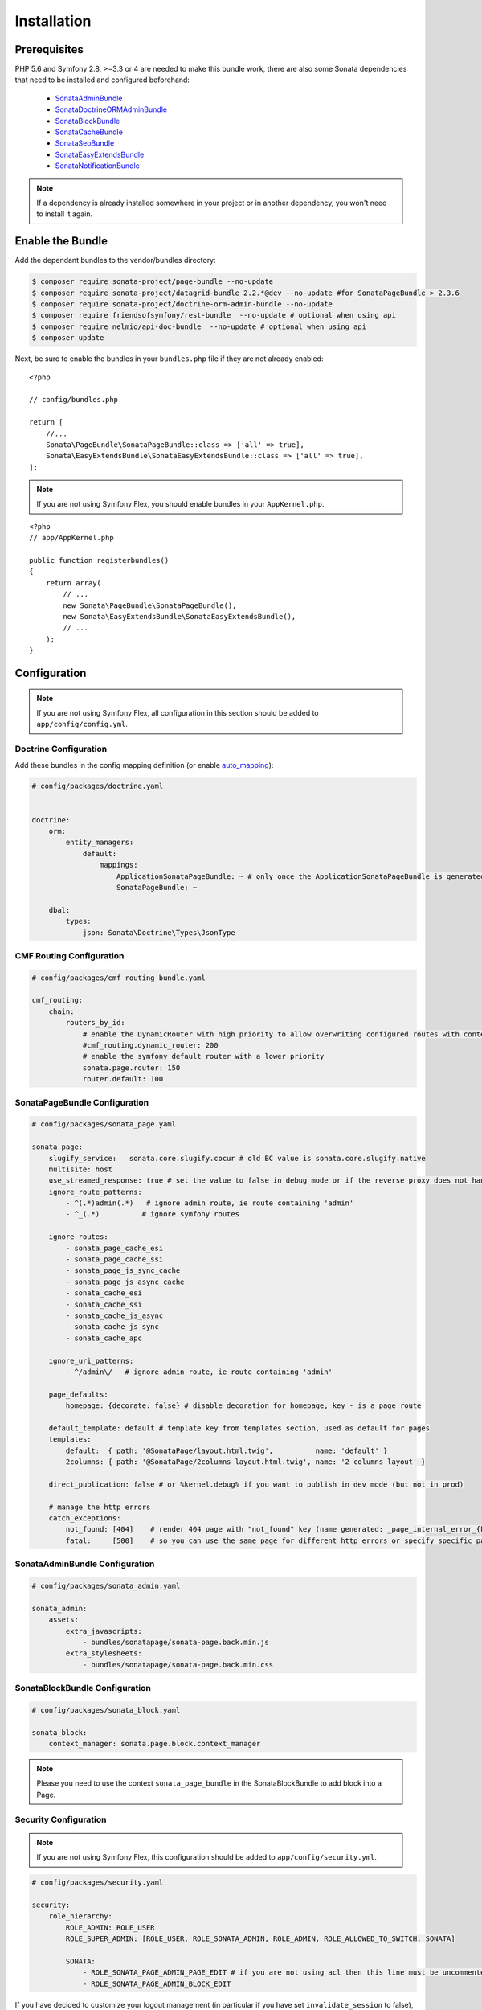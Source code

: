 Installation
============

Prerequisites
-------------

PHP 5.6 and Symfony 2.8, >=3.3 or 4 are needed to make this bundle work, there are
also some Sonata dependencies that need to be installed and configured beforehand:

    - SonataAdminBundle_
    - SonataDoctrineORMAdminBundle_
    - SonataBlockBundle_
    - SonataCacheBundle_
    - SonataSeoBundle_
    - SonataEasyExtendsBundle_
    - SonataNotificationBundle_

.. note::

    If a dependency is already installed somewhere in your project or in
    another dependency, you won't need to install it again.

Enable the Bundle
-----------------
Add the dependant bundles to the vendor/bundles directory:

.. code-block:: bash

    $ composer require sonata-project/page-bundle --no-update
    $ composer require sonata-project/datagrid-bundle 2.2.*@dev --no-update #for SonataPageBundle > 2.3.6
    $ composer require sonata-project/doctrine-orm-admin-bundle --no-update
    $ composer require friendsofsymfony/rest-bundle  --no-update # optional when using api
    $ composer require nelmio/api-doc-bundle  --no-update # optional when using api
    $ composer update

Next, be sure to enable the bundles in your ``bundles.php`` file if they
are not already enabled:

::

    <?php

    // config/bundles.php

    return [
        //...
        Sonata\PageBundle\SonataPageBundle::class => ['all' => true],
        Sonata\EasyExtendsBundle\SonataEasyExtendsBundle::class => ['all' => true],
    ];

.. note::
    If you are not using Symfony Flex, you should enable bundles in your
    ``AppKernel.php``.

::

    <?php
    // app/AppKernel.php

    public function registerbundles()
    {
        return array(
            // ...
            new Sonata\PageBundle\SonataPageBundle(),
            new Sonata\EasyExtendsBundle\SonataEasyExtendsBundle(),
            // ...
        );
    }

Configuration
-------------

.. note::
    If you are not using Symfony Flex, all configuration in this section should
    be added to ``app/config/config.yml``.


Doctrine Configuration
~~~~~~~~~~~~~~~~~~~~~~
Add these bundles in the config mapping definition (or enable `auto_mapping`_):

.. code-block:: yaml

    # config/packages/doctrine.yaml


    doctrine:
        orm:
            entity_managers:
                default:
                    mappings:
                        ApplicationSonataPageBundle: ~ # only once the ApplicationSonataPageBundle is generated
                        SonataPageBundle: ~

        dbal:
            types:
                json: Sonata\Doctrine\Types\JsonType

CMF Routing Configuration
~~~~~~~~~~~~~~~~~~~~~~~~~

.. code-block:: yaml

    # config/packages/cmf_routing_bundle.yaml

    cmf_routing:
        chain:
            routers_by_id:
                # enable the DynamicRouter with high priority to allow overwriting configured routes with content
                #cmf_routing.dynamic_router: 200
                # enable the symfony default router with a lower priority
                sonata.page.router: 150
                router.default: 100

SonataPageBundle Configuration
~~~~~~~~~~~~~~~~~~~~~~~~~~~~~~

.. code-block:: yaml

    # config/packages/sonata_page.yaml

    sonata_page:
        slugify_service:   sonata.core.slugify.cocur # old BC value is sonata.core.slugify.native
        multisite: host
        use_streamed_response: true # set the value to false in debug mode or if the reverse proxy does not handle streamed response
        ignore_route_patterns:
            - ^(.*)admin(.*)   # ignore admin route, ie route containing 'admin'
            - ^_(.*)          # ignore symfony routes

        ignore_routes:
            - sonata_page_cache_esi
            - sonata_page_cache_ssi
            - sonata_page_js_sync_cache
            - sonata_page_js_async_cache
            - sonata_cache_esi
            - sonata_cache_ssi
            - sonata_cache_js_async
            - sonata_cache_js_sync
            - sonata_cache_apc

        ignore_uri_patterns:
            - ^/admin\/   # ignore admin route, ie route containing 'admin'

        page_defaults:
            homepage: {decorate: false} # disable decoration for homepage, key - is a page route

        default_template: default # template key from templates section, used as default for pages
        templates:
            default:  { path: '@SonataPage/layout.html.twig',          name: 'default' }
            2columns: { path: '@SonataPage/2columns_layout.html.twig', name: '2 columns layout' }

        direct_publication: false # or %kernel.debug% if you want to publish in dev mode (but not in prod)

        # manage the http errors
        catch_exceptions:
            not_found: [404]    # render 404 page with "not_found" key (name generated: _page_internal_error_{key})
            fatal:     [500]    # so you can use the same page for different http errors or specify specific page for each error

SonataAdminBundle Configuration
~~~~~~~~~~~~~~~~~~~~~~~~~~~~~~~
.. code-block:: yaml

    # config/packages/sonata_admin.yaml

    sonata_admin:
        assets:
            extra_javascripts:
                - bundles/sonatapage/sonata-page.back.min.js
            extra_stylesheets:
                - bundles/sonatapage/sonata-page.back.min.css

SonataBlockBundle Configuration
~~~~~~~~~~~~~~~~~~~~~~~~~~~~~~~

.. code-block:: yaml

    # config/packages/sonata_block.yaml

    sonata_block:
        context_manager: sonata.page.block.context_manager

.. note::
    Please you need to use the context ``sonata_page_bundle`` in the SonataBlockBundle to add block into a Page.

Security Configuration
~~~~~~~~~~~~~~~~~~~~~~
.. note::
    If you are not using Symfony Flex, this configuration should be added
    to ``app/config/security.yml``.

.. code-block:: yaml

    # config/packages/security.yaml

    security:
        role_hierarchy:
            ROLE_ADMIN: ROLE_USER
            ROLE_SUPER_ADMIN: [ROLE_USER, ROLE_SONATA_ADMIN, ROLE_ADMIN, ROLE_ALLOWED_TO_SWITCH, SONATA]

            SONATA:
                - ROLE_SONATA_PAGE_ADMIN_PAGE_EDIT # if you are not using acl then this line must be uncommented
                - ROLE_SONATA_PAGE_ADMIN_BLOCK_EDIT

If you have decided to customize your logout management (in particular
if you have set ``invalidate_session`` to false), you might want to add
this logout handler:

.. code-block:: yaml

    # config/packages/security.yaml

    security:
        firewalls:
            main: # replace with your firewall name
                logout:
                    handlers: ['sonata.page.cms_manager_selector']

Routing Configuration
~~~~~~~~~~~~~~~~~~~~~
.. code-block:: yaml

    # config/routes.yaml

    sonata_page_exceptions:
        resource: '@SonataPageBundle/Resources/config/routing/exceptions.xml'
        prefix: /

    sonata_page_cache:
        resource: '@SonataPageBundle/Resources/config/routing/cache.xml'
        prefix: /

.. note::
    If you are not using Symfony Flex, routes should be added to ``app/config/routing.yml``.

Extend the Bundle
-----------------

At this point, the bundle is usable, but not quite ready yet. You need to
generate the correct entities for the page:

.. code-block:: bash

    $ bin/console sonata:easy-extends:generate SonataPageBundle --dest=src --namespace_prefix=App

.. note::
    If you are not using Symfony Flex, use command without ``--namespace_prefix=App``.

With provided parameters, the files are generated in ``src/Application/Sonata/PageBundle``.

.. note::

    The command will generate domain objects in an ``App\Application`` namespace.
    So you can point entities' associations to a global and common namespace.
    This will make Entities sharing easier as your models will allow to
    point to a global namespace. For instance the page will be
    ``App\Application\Sonata\PageBundle\Entity\Page``.

.. note::
    If you are not using Symfony Flex, the namespace will be ``Application\Sonata\PageBundle\Entity\Page``.

Now, add the new ``Application`` Bundle into the ``bundles.php``:

::

    <?php

    // config/bundles.php

    return [
        //...
        App\Application\Sonata\PageBundle\ApplicationSonataPageBundle::class => ['all' => true],
    ];

.. note::
    If you are not using Symfony Flex, add the new ``Application`` Bundle into your
    ``AppKernel.php``.


::

    <?php
    // app/AppKernel.php

    public function registerBundles()
    {
        return array(
            // ...

            // Application Bundles
            new Application\Sonata\PageBundle\ApplicationSonataPageBundle(),

            // ...
        );
    }

Configure SonataPageBundle to use the newly generated classes:

.. note::
    If you are not using Symfony Flex, add classes without the ``App\``
    part.

.. code-block:: yaml

    # config/packages/sonata_page.yaml

    sonata_page:
        #...
        class:
            page: App\Application\Sonata\PageBundle\Entity\Page # This is an optional value
            snapshot: App\Application\Sonata\PageBundle\Entity\Snapshot
            block: App\Application\Sonata\PageBundle\Entity\Block
            site: App\Application\Sonata\PageBundle\Entity\Site

.. note::
    If you are not using Symfony Flex, this configuration should be added
    to ``app/config/config.yml``.

The only thing left is to update your schema:

.. code-block:: bash

    php bin/console doctrine:schema:update --force

.. _SonataAdminBundle: https://sonata-project.org/bundles/admin
.. _SonataDoctrineORMAdminBundle: https://sonata-project.org/bundles/doctrine-orm-admin
.. _SonataBlockBundle: https://sonata-project.org/bundles/block
.. _SonataCacheBundle: https://sonata-project.org/bundles/cache
.. _SonataSeoBundle: https://sonata-project.org/bundles/seo
.. _SonataEasyExtendsBundle: https://sonata-project.org/bundles/easy-extends
.. _SonataNotificationBundle: https://sonata-project.org/bundles/notification
.. _EasyExtendsBundle: https://sonata-project.org/bundles/easy-extends/master/doc/index.html
.. _SymfonyCmfRoutingBundle: https://github.com/symfony-cmf/RoutingBundle
.. _SymfonyCmfRoutingExtraBundle: https://github.com/symfony-cmf/RoutingExtraBundle
.. _auto_mapping: http://symfony.com/doc/2.0/reference/configuration/doctrine.html#configuration-overview